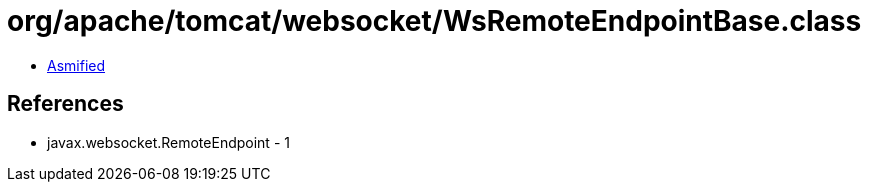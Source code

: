 = org/apache/tomcat/websocket/WsRemoteEndpointBase.class

 - link:WsRemoteEndpointBase-asmified.java[Asmified]

== References

 - javax.websocket.RemoteEndpoint - 1
